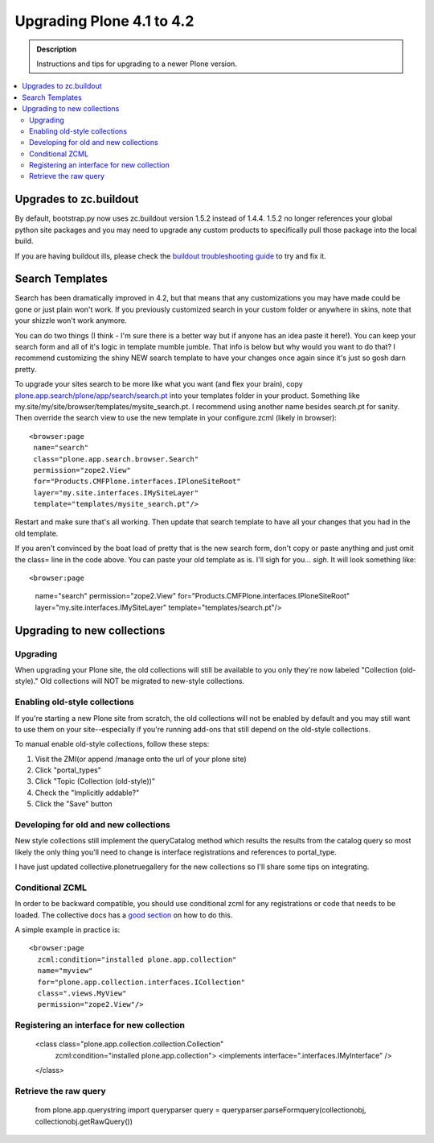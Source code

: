 =========================================================
Upgrading Plone 4.1 to 4.2
=========================================================


.. admonition:: Description

   Instructions and tips for upgrading to a newer Plone version.

.. contents:: :local:


Upgrades to zc.buildout
========================================

By default, bootstrap.py now uses zc.buildout version 1.5.2 instead of 1.4.4. 1.5.2 no longer references your global python site packages and you may need to upgrade any custom products to specifically pull those package into the local build.

If you are having buildout ills, please check the `buildout troubleshooting guide <http://buildoutcoredev.readthedocs.org/en/latest/issues.html>`_ to try and fix it.


Search Templates
========================================

Search has been dramatically improved in 4.2, but that means that any customizations you may have made could be gone or just plain won't work. If you previously customized search in your custom folder or anywhere in skins, note that your shizzle won't work anymore.

You can do two things (I think - I'm sure there is a better way but if anyone has an idea paste it here!). You can keep your search form and all of it's logic in template mumble jumble. That info is below but why would you want to do that? I recommend customizing the shiny NEW search template to have your changes once again since it's just so gosh darn pretty.

To upgrade your sites search to be more like what you want (and flex your brain), copy `plone.app.search/plone/app/search/search.pt <https://github.com/plone/plone.app.search/blob/master/plone/app/search/search.pt>`_ into your templates folder in your product. Something like my.site/my/site/browser/templates/mysite_search.pt. I recommend using another name besides search.pt for sanity. Then override the search view to use the new template in your configure.zcml (likely in browser)::

    <browser:page
     name="search"
     class="plone.app.search.browser.Search"
     permission="zope2.View"
     for="Products.CMFPlone.interfaces.IPloneSiteRoot"
     layer="my.site.interfaces.IMySiteLayer"
     template="templates/mysite_search.pt"/>

Restart and make sure that's all working. Then update that search template to have all your changes that you had in the old template.

If you aren't convinced by the boat load of pretty that is the new search form, don't copy or paste anything and just omit the class= line in the code above. You can paste your old template as is. I'll sigh for you... *sigh*. It will look something like::

<browser:page
 name="search"
 permission="zope2.View"
 for="Products.CMFPlone.interfaces.IPloneSiteRoot"
 layer="my.site.interfaces.IMySiteLayer"
 template="templates/search.pt"/>


Upgrading to new collections
========================================

Upgrading
---------

When upgrading your Plone site, the old collections will still be available to you only they're now labeled "Collection (old-style)." Old collections will NOT be migrated to new-style collections.

Enabling old-style collections
-----------------------------------

If you're starting a new Plone site from scratch, the old collections will not be enabled by default and you may still want to use them on your site--especially if you're running add-ons that still depend on the old-style collections.

To manual enable old-style collections, follow these steps:

1. Visit the ZMI(or append /manage onto the url of your plone site)
2. Click "portal_types"
3. Click "Topic (Collection (old-style))"
4. Check the "Implicitly addable?"
5. Click the "Save" button


Developing for old and new collections
----------------------------------------

New style collections still implement the queryCatalog method which results the results from the catalog query so most likely the only thing you'll need to change is interface registrations and references to portal_type.

I have just updated collective.plonetruegallery for the new collections so I'll share some tips on integrating.


Conditional ZCML
----------------------------------------

In order to be backward compatible, you should use conditional zcml for any registrations or code that needs to be loaded. The collective docs has a `good section <http://collective-docs.plone.org/en/latest/zcml/tricks.html#id2>`_ on how to do this.

A simple example in practice is::

    <browser:page
      zcml:condition="installed plone.app.collection"
      name="myview"
      for="plone.app.collection.interfaces.ICollection"
      class=".views.MyView"
      permission="zope2.View"/>

Registering an interface for new collection
---------------------------------------------

    <class class="plone.app.collection.collection.Collection"
     zcml:condition="installed plone.app.collection">
     <implements interface=".interfaces.IMyInterface" />
    </class>

Retrieve the raw query
---------------------------------

    from plone.app.querystring import queryparser
    query = queryparser.parseFormquery(collectionobj, collectionobj.getRawQuery())


